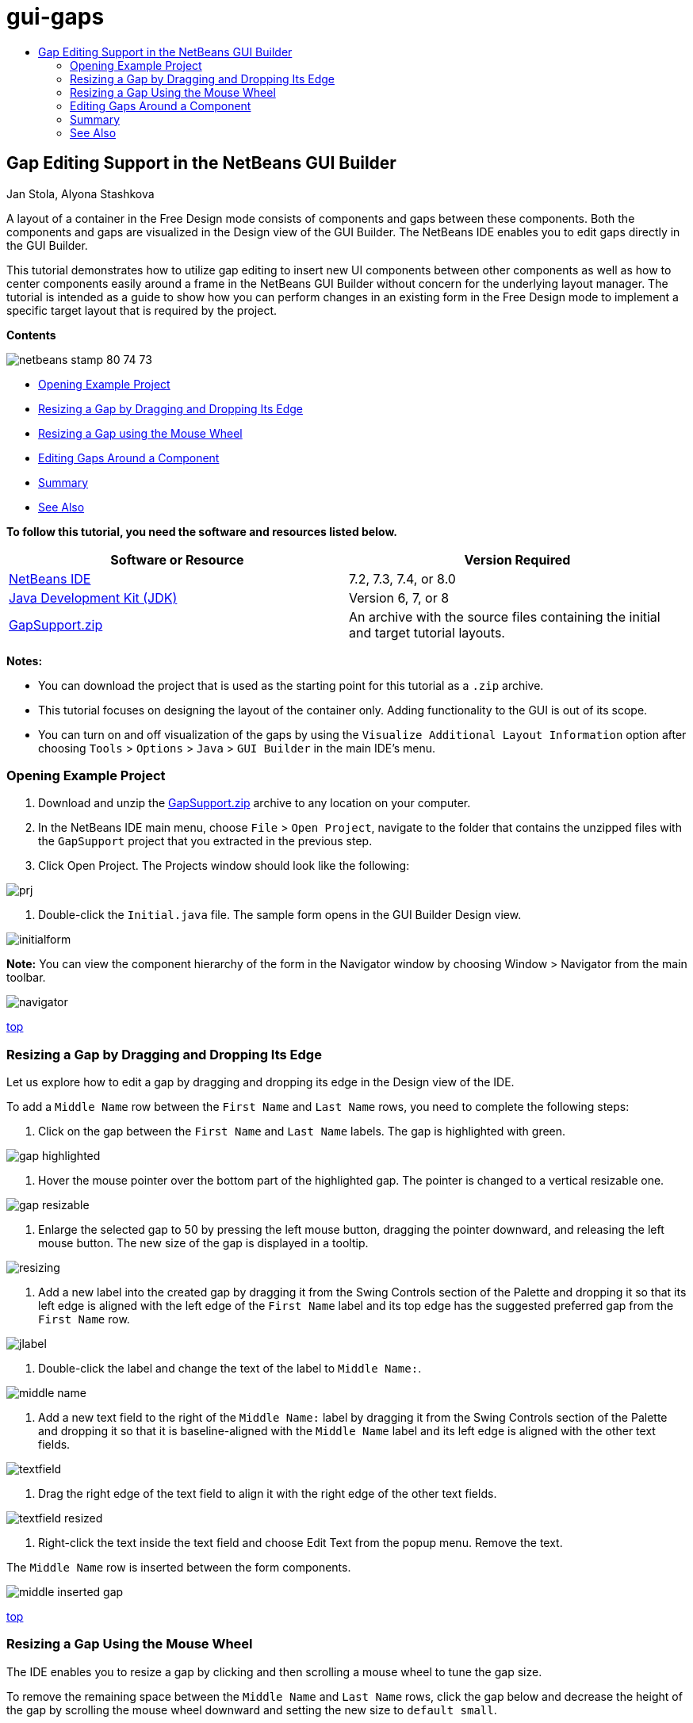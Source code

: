 // 
//     Licensed to the Apache Software Foundation (ASF) under one
//     or more contributor license agreements.  See the NOTICE file
//     distributed with this work for additional information
//     regarding copyright ownership.  The ASF licenses this file
//     to you under the Apache License, Version 2.0 (the
//     "License"); you may not use this file except in compliance
//     with the License.  You may obtain a copy of the License at
// 
//       http://www.apache.org/licenses/LICENSE-2.0
// 
//     Unless required by applicable law or agreed to in writing,
//     software distributed under the License is distributed on an
//     "AS IS" BASIS, WITHOUT WARRANTIES OR CONDITIONS OF ANY
//     KIND, either express or implied.  See the License for the
//     specific language governing permissions and limitations
//     under the License.
//

= gui-gaps
:jbake-type: page
:jbake-tags: old-site, needs-review
:jbake-status: published
:keywords: Apache NetBeans  gui-gaps
:description: Apache NetBeans  gui-gaps
:toc: left
:toc-title:

== Gap Editing Support in the NetBeans GUI Builder

Jan Stola, Alyona Stashkova

A layout of a container in the Free Design mode consists of components and gaps between these components. Both the components and gaps are visualized in the Design view of the GUI Builder. The NetBeans IDE enables you to edit gaps directly in the GUI Builder.

This tutorial demonstrates how to utilize gap editing to insert new UI components between other components as well as how to center components easily around a frame in the NetBeans GUI Builder without concern for the underlying layout manager. The tutorial is intended as a guide to show how you can perform changes in an existing form in the Free Design mode to implement a specific target layout that is required by the project.

*Contents*

image:netbeans-stamp-80-74-73.png[title="Content on this page applies to NetBeans IDE 7.2, 7.3, 7.4 and 8.0"]

* link:#zip[Opening Example Project]
* link:#drag[Resizing a Gap by Dragging and Dropping Its Edge]
* link:#wheel[Resizing a Gap using the Mouse Wheel]
* link:#container[Editing Gaps Around a Component]
* link:#summary[Summary]
* link:#seealso[See Also]

*To follow this tutorial, you need the software and resources listed below.*

|===
|Software or Resource |Version Required 

|link:https://netbeans.org/downloads/index.html[NetBeans IDE] |7.2, 7.3, 7.4, or 8.0 

|link:http://java.sun.com/javase/downloads/index.jsp[Java Development Kit (JDK)] |Version 6, 7, or 8 

|link:https://netbeans.org/projects/samples/downloads/download/Samples%252FJava%252FGapSupport.zip[GapSupport.zip] |An archive with the source files containing the initial and target tutorial layouts. 
|===

*Notes:*

* You can download the project that is used as the starting point for this tutorial as a `.zip` archive.
* This tutorial focuses on designing the layout of the container only. Adding functionality to the GUI is out of its scope.
* You can turn on and off visualization of the gaps by using the `Visualize Additional Layout Information` option after choosing `Tools` > `Options` > `Java` > `GUI Builder` in the main IDE's menu.

=== Opening Example Project

1. Download and unzip the link:https://netbeans.org/projects/samples/downloads/download/Samples%252FJava%252FGapSupport.zip[GapSupport.zip] archive to any location on your computer.
2. In the NetBeans IDE main menu, choose `File` > `Open Project`, navigate to the folder that contains the unzipped files with the `GapSupport` project that you extracted in the previous step.
3. Click Open Project.
The Projects window should look like the following:

image:prj.png[]

4. Double-click the `Initial.java` file.
The sample form opens in the GUI Builder Design view.

image:initialform.png[]

*Note:* You can view the component hierarchy of the form in the Navigator window by choosing Window > Navigator from the main toolbar.

image:navigator.png[]

link:#top[top]

=== Resizing a Gap by Dragging and Dropping Its Edge

Let us explore how to edit a gap by dragging and dropping its edge in the Design view of the IDE.

To add a `Middle Name` row between the `First Name` and `Last Name` rows, you need to complete the following steps:

1. Click on the gap between the `First Name` and `Last Name` labels.
The gap is highlighted with green.

image:gap-highlighted.png[]

2. Hover the mouse pointer over the bottom part of the highlighted gap.
The pointer is changed to a vertical resizable one.

image:gap-resizable.png[]

3. Enlarge the selected gap to 50 by pressing the left mouse button, dragging the pointer downward, and releasing the left mouse button.
The new size of the gap is displayed in a tooltip.

image:resizing.png[]

4. Add a new label into the created gap by dragging it from the Swing Controls section of the Palette and dropping it so that its left edge is aligned with the left edge of the `First Name` label and its top edge has the suggested preferred gap from the `First Name` row.

image:jlabel.png[]

5. Double-click the label and change the text of the label to `Middle Name:`.

image:middle-name.png[]

6. Add a new text field to the right of the `Middle Name:` label by dragging it from the Swing Controls section of the Palette and dropping it so that it is baseline-aligned with the `Middle Name` label and its left edge is aligned with the other text fields.

image:textfield.png[]

7. Drag the right edge of the text field to align it with the right edge of the other text fields.

image:textfield-resized.png[]

8. Right-click the text inside the text field and choose Edit Text from the popup menu. Remove the text.

The `Middle Name` row is inserted between the form components.

image:middle-inserted-gap.png[]

link:#top[top]

=== Resizing a Gap Using the Mouse Wheel

The IDE enables you to resize a gap by clicking and then scrolling a mouse wheel to tune the gap size.

To remove the remaining space between the `Middle Name` and `Last Name` rows, click the gap below and decrease the height of the gap by scrolling the mouse wheel downward and setting the new size to `default small`.

*Note:* The NetBeans GUI Builder supports three preferred gaps for component placement - `default small`, `default medium`, and `default large`.

image:default-small.png[]

The gap between the form components is resized by using the mouse wheel and utilizing a preferred gap.

image:middle-inserted.png[]

link:#top[top]

=== Editing Gaps Around a Component

You can center a component by enclosing it into two identical gaps that have prior been marked as resizable.

*Note:* A container helps specify where the components should be centered. It is possible to center the buttons without enclosing them in a new panel but it is more difficult to accomplish in the GUI Builder and the resulting layout is a bit fragile. Therefore, we suggest to enclose the component being centered in a panel whenever it is possible.

*To enclose the buttons and resizable gaps into a separate container, do as follows:*

1. Select all the four buttons in the form.
2. Right-click the selection and choose `Enclose In` > `Panel` from the popup menu.

image:enclose-panel.png[]

The buttons are enclosed into a container.

image:buttons-enclosed.png[]

*To remove the newly created gaps on the left and right side of the buttons, complete the following steps:*

1. Right-click one of the buttons and choose Edit Layout Space from the popup menu.
The Edit Layout Space dialog box is displayed.

image:edit-layout-space.png[]

2. Set the size of the Left and Right gaps to 0 and click OK.
The gaps to the left and right of the buttons are removed using the Edit Layout Space dialog box.

image:gaps-removed.png[]

*To make the gaps above and below the container resizable, do as follows:*

1. Double-click the gap at the bottom of the last button.
The Edit Layout Space dialog box is displayed.
2. In the Edit Layout Space dialog box, select the `Resizable` option and click OK.

link:bottom.png[image:bottom-small.png[]]

3. Repeat steps 1 and 2 for the gap above the topmost button.
The gaps above and below the container with the buttons are made resizable.

*To center the buttons of the sample form*:

Drag the bottom edge of the container with the buttons to align with the bottom edges of the lists as shown below:

image:align.png[]

The container is stretched to match the height of the `Available Topics` and `Selected Topics` lists. The buttons are centered within the space determined by the enclosing container since the surrounding gaps have been marked as resizable.

image:buttons-centered.png[]

link:#top[top]

=== Summary

In this tutorial you enhanced a simple form. When manipulating gaps you learned how to manage empty spaces in the Free Design mode and design an appealing UI without spending extra time on tweaking every detail of the layout implementation.

link:#top[top]

link:/about/contact_form.html?to=3&subject=Feedback:%20Gap%20Support[Send Feedback on This Tutorial]


=== See Also

You have now completed the Gap Editing Support in the NetBeans GUI Builder tutorial. For information on adding functionality to the GUIs that you create, see:

* link:http://www.oracle.com/pls/topic/lookup?ctx=nb8000&id=NBDAG920[Implementing Java GUIs] in _Developing Applications with NetBeans IDE_
* link:gui-functionality.html[Introduction to Java GUI Building]
* link:http://wiki.netbeans.org/NetBeansUserFAQ#GUI_Editor_.28Matisse.29[GUI Builder FAQ]
* link:../../trails/matisse.html[Java GUI Applications Learning Trail]

link:#top[top]


NOTE: This document was automatically converted to the AsciiDoc format on 2018-03-13, and needs to be reviewed.
